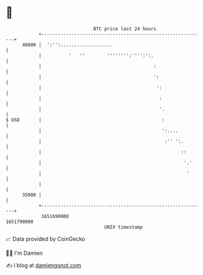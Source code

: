 * 👋

#+begin_example
                                   BTC price last 24 hours                    
               +------------------------------------------------------------+ 
         40000 |  ':'':...................                                  | 
               |          '   ''        '''''''':'''':':.                   | 
               |                                         :                  | 
               |                                         ':                 | 
               |                                          ':                | 
               |                                           :                | 
               |                                           '.               | 
   $ USD       |                                            :               | 
               |                                            ':....          | 
               |                                             :'' ':.        | 
               |                                                   ::       | 
               |                                                    '.'     | 
               |                                                     '      | 
               |                                                            | 
         35000 |                                                            | 
               +------------------------------------------------------------+ 
                1651690000                                        1651790000  
                                       UNIX timestamp                         
#+end_example
📈 Data provided by CoinGecko

🧑‍💻 I'm Damien

✍️ I blog at [[https://www.damiengonot.com][damiengonot.com]]
